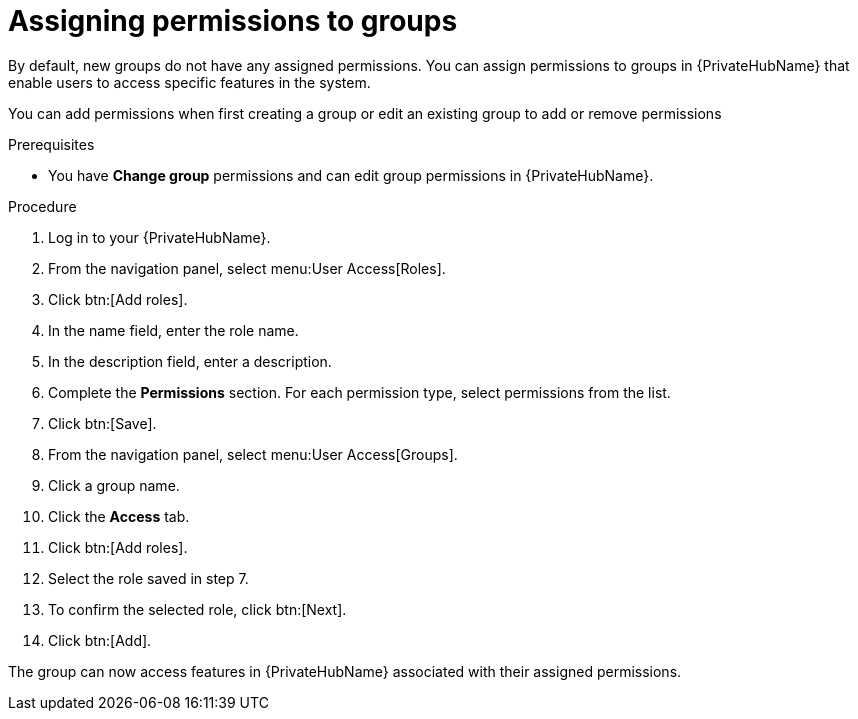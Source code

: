 // Module included in the following assemblies:
// obtaining-token/master.adoc
[id="proc-assigning-permissions"]

= Assigning permissions to groups

By default, new groups do not have any assigned permissions.
You can assign permissions to groups in {PrivateHubName} that enable users to access specific features in the system.

You can add permissions when first creating a group or edit an existing group to add or remove permissions

.Prerequisites

* You have *Change group* permissions and can edit group permissions in {PrivateHubName}.

.Procedure
. Log in to your {PrivateHubName}.
. From the navigation panel, select menu:User Access[Roles].
. Click btn:[Add roles].
. In the name field, enter the role name.
. In the description field, enter a description.
. Complete the *Permissions* section. For each permission type, select permissions from the list.
. Click btn:[Save].
. From the navigation panel, select menu:User Access[Groups].
. Click a group name.
. Click the *Access* tab.
. Click btn:[Add roles].
. Select the role saved in step 7.
. To confirm the selected role, click btn:[Next].
. Click btn:[Add].

The group can now access features in {PrivateHubName} associated with their assigned permissions.
